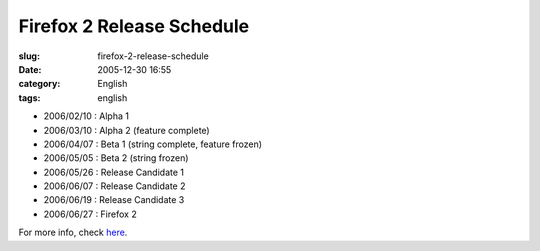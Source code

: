 Firefox 2 Release Schedule
##########################
:slug: firefox-2-release-schedule
:date: 2005-12-30 16:55
:category: English
:tags: english

-  2006/02/10 : Alpha 1
-  2006/03/10 : Alpha 2 (feature complete)
-  2006/04/07 : Beta 1 (string complete, feature frozen)
-  2006/05/05 : Beta 2 (string frozen)
-  2006/05/26 : Release Candidate 1
-  2006/06/07 : Release Candidate 2
-  2006/06/19 : Release Candidate 3
-  2006/06/27 : Firefox 2

For more info, check `here <http://wiki.mozilla.org/Firefox:2.0_Product_Planning:Draft_Plan>`__.
